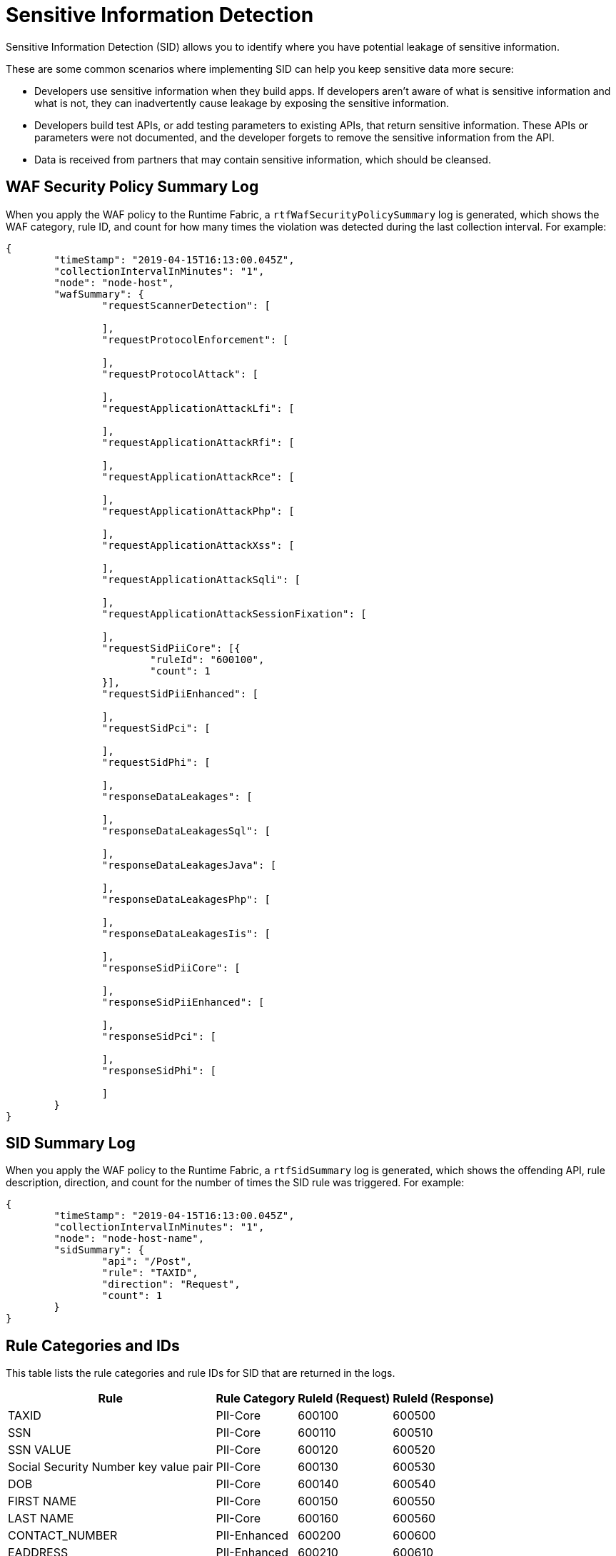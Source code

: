 = Sensitive Information Detection

Sensitive Information Detection (SID) allows you to identify where you have potential leakage of sensitive information.

These are some common scenarios where implementing SID can help you keep sensitive data more secure: 

* Developers use sensitive information when they build apps. If developers aren’t aware of what is sensitive information and what is not, they can inadvertently cause leakage by exposing the sensitive information.
* Developers build test APIs, or add testing parameters to existing APIs, that return sensitive information. These APIs or parameters were not documented, and the developer forgets to remove the sensitive information from the API.  
* Data is received from partners that may contain sensitive information, which should be cleansed.


== WAF Security Policy Summary Log

When you apply the WAF policy to the Runtime Fabric, a `rtfWafSecurityPolicySummary` log is generated, which shows the WAF category, rule ID, and count for how many times the violation was detected during the last collection interval. 
For example:

[json]
----
{
	"timeStamp": "2019-04-15T16:13:00.045Z",
	"collectionIntervalInMinutes": "1",
	"node": "node-host",
	"wafSummary": {
		"requestScannerDetection": [

		],
		"requestProtocolEnforcement": [

		],
		"requestProtocolAttack": [

		],
		"requestApplicationAttackLfi": [

		],
		"requestApplicationAttackRfi": [

		],
		"requestApplicationAttackRce": [

		],
		"requestApplicationAttackPhp": [

		],
		"requestApplicationAttackXss": [

		],
		"requestApplicationAttackSqli": [

		],
		"requestApplicationAttackSessionFixation": [

		],
		"requestSidPiiCore": [{
			"ruleId": "600100",
			"count": 1
		}],
		"requestSidPiiEnhanced": [

		],
		"requestSidPci": [

		],
		"requestSidPhi": [

		],
		"responseDataLeakages": [

		],
		"responseDataLeakagesSql": [

		],
		"responseDataLeakagesJava": [

		],
		"responseDataLeakagesPhp": [

		],
		"responseDataLeakagesIis": [

		],
		"responseSidPiiCore": [

		],
		"responseSidPiiEnhanced": [

		],
		"responseSidPci": [

		],
		"responseSidPhi": [

		]
	}
}
----

== SID Summary Log

When you apply the WAF policy to the Runtime Fabric, a `rtfSidSummary` log is generated, which shows the offending API, rule description, direction, and count for the number of times the SID rule was triggered. 
For example:

[json]
----
{
	"timeStamp": "2019-04-15T16:13:00.045Z",
	"collectionIntervalInMinutes": "1",
	"node": "node-host-name",
	"sidSummary": {
		"api": "/Post",
		"rule": "TAXID",
		"direction": "Request",
		"count": 1
	}
}
----

== Rule Categories and IDs

This table lists the rule categories and rule IDs for SID that are returned in the logs.

[%header%autowidth.spread,cols="a,a,a,a"]
|===
|Rule |Rule Category |RuleId (Request) |RuleId (Response) 
|TAXID	
|PII-Core	
|600100
|600500

|SSN	
|PII-Core	
|600110
|600510

|SSN VALUE	
|PII-Core	
|600120
|600520

|Social Security Number key value pair	
|PII-Core	
|600130
|600530

|DOB	
|PII-Core	
|600140
|600540

|FIRST NAME	
|PII-Core	
|600150
|600550

|LAST NAME	
|PII-Core	
|600160
|600560

|CONTACT_NUMBER	
|PII-Enhanced	
|600200
|600600

|EADDRESS	
|PII-Enhanced	
|600210
|600610

|USER NAME	
|PII-Enhanced	
|600220
|600620

|PASSPORT	
|PII-Enhanced	
|600230
|600630

|DRIVER LICENSE	
|PII-Enhanced	
|600240
|600640

|DOMESTIC PHONE NUMBER	
|PII-Enhanced	
|600250
|600650

|INTERNATIONAL PHONE NUMBER	
|PII-Enhanced	
|600260
|600660

|ACCOUNT NUMBER	
|PCI	
|600300
|600700

|BANK CARD	
|PCI	
|600310
|600710

|VISA CARD	
|PCI	
|600320
|600720

|MASTER CARD	
|PCI	
|600330
|600730

|AMX CARD	
|PCI	
|600340
|600740

|DISCOVER CARD	
|PCI	
|600350
|600750

|DINERSCLUB CARD	
|PCI	
|600360
|600760

|JCB CARD	
|PCI	
|600370
|600770

|Credit Card number key value pair	
|PCI	
|600380
|600780

|MEDICAL CARD	
|PHI	
|600400
|600800
|===